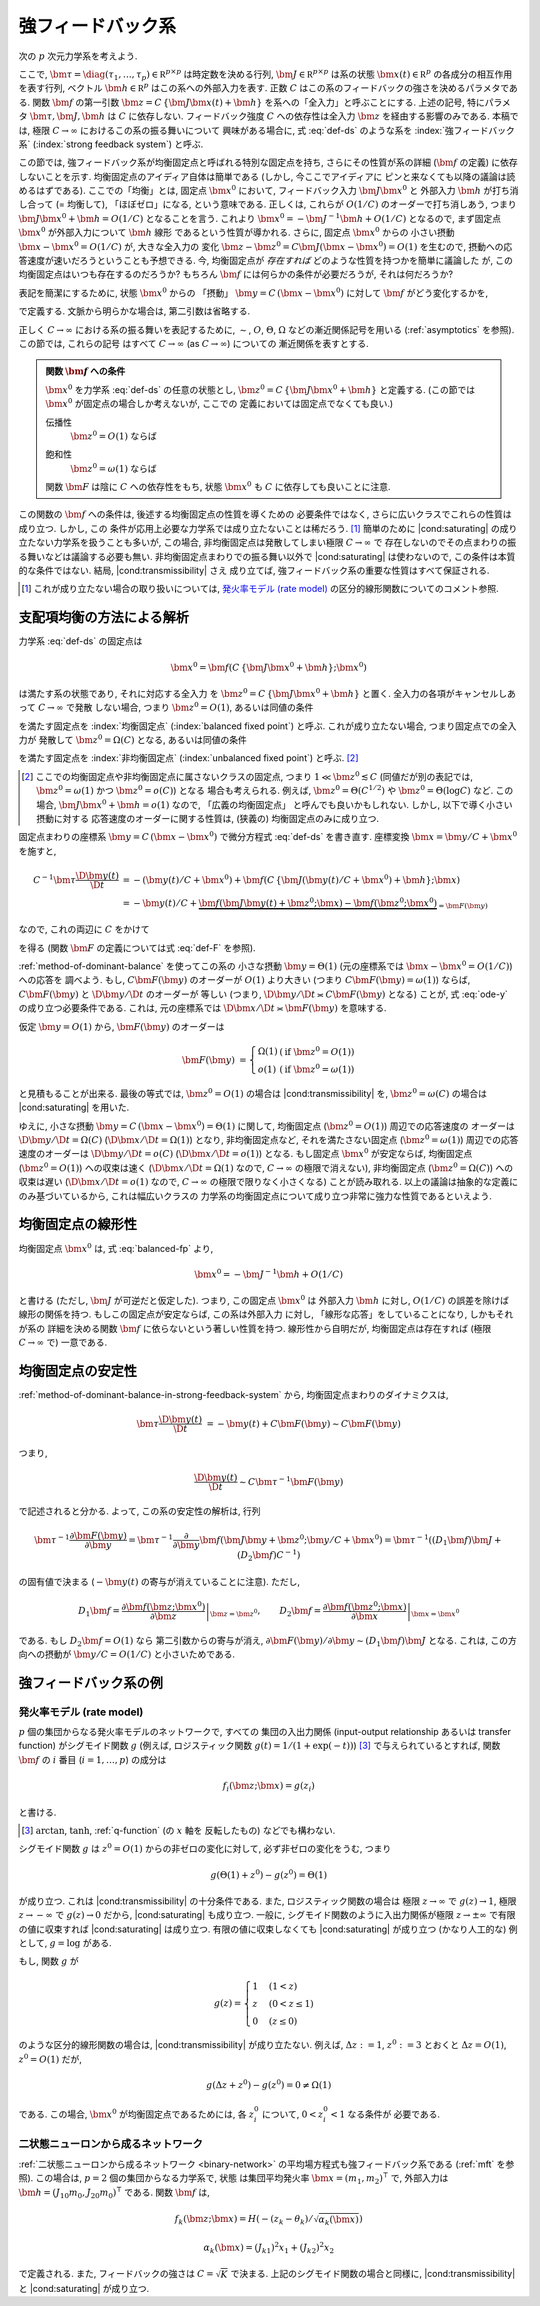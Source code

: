 .. _strong-feedback-system:

====================
 強フィードバック系
====================

次の :math:`p` 次元力学系を考えよう.

.. math::
   :label: def-ds

   \bm \tau \frac{\D \bm x(t)}{\D t}
   =
   - \bm x(t) + \bm f(C \, \{\bm J \bm x(t) + \bm h\}; \bm x(t))

ここで,
:math:`\bm \tau = \diag(\tau_1, \ldots, \tau_p) \in \mathbb R^{p \times p}`
は時定数を決める行列,
:math:`\bm J \in \mathbb R^{p \times p}`
は系の状態 :math:`\bm x(t) \in \mathbb R^p` の各成分の相互作用を表す行列,
ベクトル :math:`\bm h \in \mathbb R^p` はこの系への外部入力を表す.
正数 :math:`C` はこの系のフィードバックの強さを決めるパラメタである.
関数 :math:`\bm f` の第一引数 :math:`\bm z = C \, \{\bm J \bm x(t) + \bm h\}`
を系への「全入力」と呼ぶことにする.  上述の記号, 特にパラメタ
:math:`\bm \tau, \bm J, \bm h` は :math:`C` に依存しない.
フィードバック強度 :math:`C` への依存性は全入力 :math:`\bm z`
を経由する影響のみである.
本稿では, 極限 :math:`C \to \infty` におけるこの系の振る舞いについて
興味がある場合に, 式 :eq:`def-ds` のような系を :index:`強フィードバック系`
(:index:`strong feedback system`) と呼ぶ.

この節では, 強フィードバック系が均衡固定点と呼ばれる特別な固定点を持ち,
さらにその性質が系の詳細 (:math:`\bm f` の定義) に依存しないことを示す.
均衡固定点のアイディア自体は簡単である (しかし, 今ここでアイディアに
ピンと来なくても以降の議論は読めるはずである).
ここでの「均衡」とは, 固定点 :math:`\bm x^0` において,
フィードバック入力 :math:`\bm J \bm x^0` と 外部入力 :math:`\bm h`
が打ち消し合って (= 均衡して), 「ほぼゼロ」になる, という意味である.
正しくは, これらが :math:`O(1/C)` のオーダーで打ち消しあう,
つまり :math:`\bm J \bm x^0 + \bm h = O(1/C)` となることを言う.
これより :math:`\bm x^0 = - \bm J^{-1} \bm h + O(1/C)` となるので,
まず固定点 :math:`\bm x^0` が外部入力について :math:`\bm h` 線形
であるという性質が導かれる.  さらに, 固定点 :math:`\bm x^0` からの
小さい摂動 :math:`\bm x - \bm x^0 = O(1/C)` が, 大きな全入力の
変化 :math:`\bm z - \bm z^0 = C \bm J (\bm x - \bm x^0) = O(1)`
を生むので, 摂動への応答速度が速いだろうということも予想できる.
今, 均衡固定点が *存在すれば* どのような性質を持つかを簡単に議論した
が, この均衡固定点はいつも存在するのだろうか?
もちろん :math:`\bm f` には何らかの条件が必要だろうが, それは何だろうか?

表記を簡潔にするために, 状態 :math:`\bm x^0` からの 「摂動」
:math:`\bm y = C \, (\bm x - \bm x^0)` に対して :math:`\bm f`
がどう変化するかを,

.. math::
   :label: def-F

   \bm F(\bm y) = \bm F(\bm y; \bm x^0) :=
   \bm f(\bm J \bm y + \bm z^0; \bm y / C + \bm x^0)
   - \bm f(\bm z^0; \bm x^0)

で定義する.  文脈から明らかな場合は, 第二引数は省略する.

正しく :math:`C \to \infty` における系の振る舞いを表記するために,
:math:`\sim`, :math:`O`, :math:`\Theta`, :math:`\Omega`
などの漸近関係記号を用いる (:ref:`asymptotics` を参照).
この節では, これらの記号
はすべて :math:`C \to \infty` (as :math:`C \to \infty`) についての
漸近関係を表すとする.

.. admonition:: 関数 :math:`\bm f` への条件

   :math:`\bm x^0` を力学系 :eq:`def-ds` の任意の状態とし,
   :math:`\bm z^0 = C \, \{\bm J \bm x^0 + \bm h\}` と定義する.
   (この節では :math:`\bm x^0` が固定点の場合しか考えないが, ここでの
   定義においては固定点でなくても良い.)

   .. _transmissibility:

   伝播性
     :math:`\bm z^0 = O(1)` ならば

     .. math:: \bm F(\Omega(1); \bm x^0) = \Omega(1).
        :label: transmissibility

   .. _saturating:

   飽和性
     :math:`\bm z^0 = \omega(1)` ならば

     .. math:: \bm F(O(1); \bm x^0) = o(1).
        :label: saturating

   関数 :math:`\bm F` は陰に :math:`C` への依存性をもち,
   状態 :math:`\bm x^0` も :math:`C` に依存しても良いことに注意.

   .. todo:: :math:`O_{\bm x^0}(1)` とか書くべき?
      正確には, 「big O notations が写像 :math:`C \mapsto \bm x^0`
      に依存」すると書くべき?

.. todo:: 定義するべき?: 「\ *伝播性* / *飽和性* を持つ」

   状態 :math:`\bm x^0` について
   式 :eq:`transmissibility` が成り立つなら
   力学系 (あるいは関数 :math:`\bm f`) は *伝播性* を持つと言い,
   式 :eq:`saturating` が成り立つなら
   力学系 (あるいは関数 :math:`\bm f`) は *飽和性* を持つと言う.


この関数の :math:`\bm f` への条件は, 後述する均衡固定点の性質を導くための
必要条件ではなく, さらに広いクラスでこれらの性質は成り立つ.  しかし, この
条件が応用上必要な力学系では成り立たないことは稀だろう.  [#]_
簡単のために |cond:saturating| の成り立たない力学系を扱うことも多いが,
この場合, 非均衡固定点は発散してしまい極限 :math:`C \to \infty` で
存在しないのでその点まわりの振る舞いなどは議論する必要も無い.
非均衡固定点まわりでの振る舞い以外で |cond:saturating| は使わないので,
この条件は本質的な条件ではない.  結局, |cond:transmissibility| さえ
成り立てば, 強フィードバック系の重要な性質はすべて保証される.

.. [#] これが成り立たない場合の取り扱いについては,
   `発火率モデル (rate model)`_ の区分的線形関数についてのコメント参照.

.. |cond:saturating| replace:: :ref:`飽和性条件 <saturating>`
.. |cond:transmissibility| replace:: :ref:`伝達率条件 <transmissibility>`


.. _method-of-dominant-balance-in-strong-feedback-system:

支配項均衡の方法による解析
==========================

力学系 :eq:`def-ds` の固定点は

.. math::

   \bm x^0 = \bm f(C \, \{\bm J \bm x^0 + \bm h\}; \bm x^0)

は満たす系の状態であり, それに対応する全入力
を :math:`\bm z^0 = C \, \{\bm J \bm x^0 + \bm h\}` と置く.
全入力の各項がキャンセルしあって :math:`C \to \infty` で発散
しない場合, つまり :math:`\bm z^0 = O(1)`, あるいは同値の条件

.. math:: \bm J \bm x^0 + \bm h = O(1/C)
   :label: balanced-fp

を満たす固定点を :index:`均衡固定点` (:index:`balanced fixed point`)
と呼ぶ.  これが成り立たない場合, つまり固定点での全入力が
発散して :math:`\bm z^0 = \Omega(C)` となる, あるいは同値の条件

.. math:: \bm J \bm x^0 + \bm h = \Omega(1)
   :label: unbalanced-fp

を満たす固定点を :index:`非均衡固定点` (:index:`unbalanced fixed point`)
と呼ぶ.  [#]_

.. [#] ここでの均衡固定点や非均衡固定点に属さないクラスの固定点,
   つまり :math:`1 \ll \bm z^0 \lesssim C` (同値だが別の表記では,
   :math:`\bm z^0 = \omega(1)` かつ :math:`\bm z^0 = o(C)`) となる
   場合も考えられる.  例えば, :math:`\bm z^0 = \Theta(C^{1/2})` や
   :math:`\bm z^0 = \Theta(\log C)` など.  この場合,
   :math:`\bm J \bm x^0 + \bm h = o(1)` なので, 「広義の均衡固定点」
   と呼んでも良いかもしれない.  しかし, 以下で導く小さい摂動に対する
   応答速度のオーダーに関する性質は, (狭義の) 均衡固定点のみに成り立つ.

固定点まわりの座標系 :math:`\bm y = C \, (\bm x - \bm x^0)`
で微分方程式 :eq:`def-ds` を書き直す.  座標変換 :math:`\bm x = \bm y / C + \bm x^0`
を施すと,

.. math::

   C^{-1} \bm \tau \frac{\D \bm y(t)}{\D t}
   & =
     - (\bm y(t) / C + \bm x^0)
     + \bm f(C \, \{\bm J (\bm y(t) / C + \bm x^0) + \bm h\}; \bm x)
   \\
   & =
     - \bm y(t) / C
     + \underbrace{
           \bm f(\bm J \bm y(t) + \bm z^0; \bm x)
         - \bm f(\bm z^0; \bm x^0)
       }_{= \bm F(\bm y)}

なので, これの両辺に :math:`C` をかけて

.. math::
   :label: ode-y

   \bm \tau \frac{\D \bm y(t)}{\D t}
   & = - \bm y(t) + C \bm F(\bm y)

を得る (関数 :math:`\bm F` の定義については式 :eq:`def-F` を参照).

:ref:`method-of-dominant-balance` を使ってこの系の
小さな摂動 :math:`\bm y = \Theta(1)`
(元の座標系では :math:`\bm x - \bm x^0 = O(1/C)`) への応答を
調べよう.
もし, :math:`C \bm F(\bm y)` のオーダーが :math:`O(1)` より大きい
(つまり :math:`C \bm F(\bm y) = \omega(1)`) ならば,
:math:`C \bm F(\bm y)` と :math:`\D \bm y/\D t` のオーダーが
等しい (つまり, :math:`\D \bm y/\D t \asymp C \bm F(\bm y)`
となる) ことが, 式 :eq:`ode-y` の成り立つ必要条件である.
これは, 元の座標系では :math:`\D \bm x/\D t \asymp \bm F(\bm y)`
を意味する.

仮定 :math:`\bm y = O(1)` から, :math:`\bm F(\bm y)` のオーダーは

.. math::

   \bm F(\bm y)
   & =
     \left\{
     \begin{array}{lll}
      \Omega(1) & (\text{if } \bm z^0 = O(1)) \\
      o(1)      & (\text{if } \bm z^0 = \omega(1))
     \end{array}
     \right.

と見積もることが出来る.
最後の等式では, :math:`\bm z^0 = O(1)` の場合は |cond:transmissibility| を,
:math:`\bm z^0 = \omega(C)` の場合は |cond:saturating| を用いた.

ゆえに, 小さな摂動 :math:`\bm y = C \, (\bm x - \bm x^0) = \Theta(1)`
に関して,
均衡固定点 (:math:`\bm z^0 = O(1)`) 周辺での応答速度の
オーダーは :math:`\D \bm y/\D t = \Omega(C)`
(:math:`\D \bm x/\D t = \Omega(1)`) となり,
非均衡固定点など, それを満たさない固定点 (:math:`\bm z^0 = \omega(1)`)
周辺での応答速度のオーダーは :math:`\D \bm y/\D t = o(C)`
(:math:`\D \bm x/\D t = o(1)`) となる.
もし固定点 :math:`\bm x^0` が安定ならば,
均衡固定点 (:math:`\bm z^0 = O(1)`) への収束は速く
(:math:`\D \bm x / \D t = \Omega(1)` なので, :math:`C \to \infty`
の極限で消えない),
非均衡固定点 (:math:`\bm z^0 = \Omega(C)`) への収束は遅い
(:math:`\D \bm x / \D t = o(1)` なので, :math:`C \to \infty`
の極限で限りなく小さくなる)
ことが読み取れる.
以上の議論は抽象的な定義にのみ基づいているから, これは幅広いクラスの
力学系の均衡固定点について成り立つ非常に強力な性質であるといえよう.


.. _linearity-of-balanced-fixed-point:

均衡固定点の線形性
==================

均衡固定点 :math:`\bm x^0` は, 式 :eq:`balanced-fp` より,

.. math::

   \bm x^0 = - \bm J^{-1} \bm h + O(1/C)

と書ける (ただし, :math:`\bm J` が可逆だと仮定した).
つまり, この固定点 :math:`\bm x^0` は
外部入力 :math:`\bm h` に対し, :math:`O(1/C)` の誤差を除けば
線形の関係を持つ.  もしこの固定点が安定ならば, この系は外部入力
に対し, 「線形な応答」をしていることになり, しかもそれが系の
詳細を決める関数 :math:`\bm f` に依らないという著しい性質を持つ.
線形性から自明だが, 均衡固定点は存在すれば (極限 :math:`C \to \infty`
で) 一意である.


.. _stability-of-balanced-fixed-point:

均衡固定点の安定性
==================

:ref:`method-of-dominant-balance-in-strong-feedback-system`
から, 均衡固定点まわりのダイナミクスは,

.. math::

   \bm \tau \frac{\D \bm y(t)}{\D t}
   & = - \bm y(t) + C \bm F(\bm y)
   \sim C \bm F(\bm y)

つまり,

.. math::

   \frac{\D \bm y(t)}{\D t} \sim C \bm \tau^{-1} \bm F(\bm y)

で記述されると分かる.  よって, この系の安定性の解析は, 行列

.. math::

   \bm \tau^{-1} \frac{\partial \bm F(\bm y)}{\partial \bm y}
   =
     \bm \tau^{-1} \frac{\partial}{\partial \bm y}
     \bm f(\bm J \bm y + \bm z^0; \bm y / C + \bm x^0)
   =
     \bm \tau^{-1} ((D_1 \bm f) \bm J + (D_2 \bm f) C^{-1})

の固有値で決まる (:math:`- \bm y(t)` の寄与が消えていることに注意).
ただし,

.. math::

   D_1 \bm f =
   \left.
   \frac{\partial \bm f(\bm z; \bm x^0)}{\partial \bm z}
   \right|_{\bm z = \bm z^0},
   \qquad
   D_2 \bm f =
   \left.
   \frac{\partial \bm f(\bm z^0; \bm x)}{\partial \bm x}
   \right|_{\bm x = \bm x^0}

である.  もし :math:`D_2 \bm f = O(1)` なら
第二引数からの寄与が消え,
:math:`{\partial \bm F(\bm y)}/{\partial \bm y} \sim (D_1 \bm f) \bm J`
となる.  これは, この方向への摂動が :math:`\bm y / C = O(1/C)`
と小さいためである.


強フィードバック系の例
======================

発火率モデル (rate model)
-------------------------

:math:`p` 個の集団からなる発火率モデルのネットワークで, すべての
集団の入出力関係 (input-output relationship あるいは transfer function)
がシグモイド関数 :math:`g` (例えば, ロジスティック関数
:math:`g(t) = 1/(1+\exp(-t))`) [#]_ で与えられているとすれば,
関数 :math:`\bm f` の :math:`i` 番目 (:math:`i = 1, \ldots, p`) の成分は

.. math:: f_i(\bm z; \bm x) = g(z_i)

と書ける.

.. [#] :math:`\arctan`, :math:`\tanh`, :ref:`q-function` (の :math:`x` 軸を
   反転したもの) などでも構わない.

シグモイド関数 :math:`g` は :math:`z^0 = O(1)` からの非ゼロの変化に対して,
必ず非ゼロの変化をうむ, つまり

.. math:: g(\Theta(1) + z^0) - g(z^0) = \Theta(1)

が成り立つ.  これは |cond:transmissibility| の十分条件である.
また, ロジスティック関数の場合は
極限 :math:`z \to \infty` で :math:`g(z) \to 1`,
極限 :math:`z \to -\infty` で :math:`g(z) \to 0` だから,
|cond:saturating| も成り立つ.
一般に, シグモイド関数のように入出力関係が極限 :math:`z \to \pm \infty`
で有限の値に収束すれば |cond:saturating| は成り立つ.
有限の値に収束しなくても |cond:saturating| が成り立つ (かなり人工的な)
例として, :math:`g = \log` がある.

もし, 関数 :math:`g` が

.. math::

   g(z) =
   \begin{cases}
     1 & (1 < z) \\
     z & (0 < z \le 1) \\
     0 & (z \le 0)
   \end{cases}

のような区分的線形関数の場合は, |cond:transmissibility| が成り立たない.
例えば, :math:`\Delta z := 1`, :math:`z^0 := 3`
とおくと :math:`\Delta z = O(1)`, :math:`z^0 = O(1)` だが,

.. math:: g(\Delta z + z^0) - g(z^0) = 0 \neq \Omega(1)

である.  この場合, :math:`\bm x^0` が均衡固定点であるためには,
各 :math:`z^0_i` について, :math:`0 < z^0_i < 1` なる条件が
必要である.


二状態ニューロンから成るネットワーク
------------------------------------

:ref:`二状態ニューロンから成るネットワーク <binary-network>`
の平均場方程式も強フィードバック系である (:ref:`mft` を参照).
この場合は, :math:`p = 2` 個の集団からなる力学系で, 状態
は集団平均発火率 :math:`\bm x = (m_1, m_2)^\intercal` で,
外部入力は :math:`\bm h = (J_{10} m_0, J_{20} m_0)^\intercal`
である.  関数 :math:`\bm f` は,

.. math::

   f_k(\bm z; \bm x) = H(-(z_k - \theta_k) / \sqrt{\alpha_k(\bm x)})

   \alpha_k(\bm x) = (J_{k1})^2 x_1 + (J_{k2})^2 x_2

で定義される.  また, フィードバックの強さは :math:`C = \sqrt K` で決まる.
上記のシグモイド関数の場合と同様に, |cond:transmissibility| と
|cond:saturating| が成り立つ.
